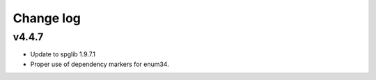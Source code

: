 Change log
==========

v4.4.7
------
* Update to spglib 1.9.7.1
* Proper use of dependency markers for enum34.
